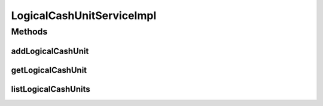 .. java:import:: java.util List

.. java:import:: org.springframework.beans.factory.annotation Autowired

.. java:import:: org.springframework.stereotype Service

.. java:import:: org.springframework.transaction.annotation Transactional

.. java:import:: com.ncr ATMMonitoring.dao.LogicalCashUnitDAO

.. java:import:: com.ncr ATMMonitoring.pojo.LogicalCashUnit

LogicalCashUnitServiceImpl
==========================

.. java:package:: com.ncr.ATMMonitoring.service
   :noindex:

.. java:type:: @Service @Transactional public class LogicalCashUnitServiceImpl implements LogicalCashUnitService

   The Class LogicalCashUnitServiceImpl. Default implementation of the LogicalCashUnitService.

   :author: Jorge López Fernández (lopez.fernandez.jorge@gmail.com)

Methods
-------
addLogicalCashUnit
^^^^^^^^^^^^^^^^^^

.. java:method:: @Override public void addLogicalCashUnit(LogicalCashUnit logicalCashUnit)
   :outertype: LogicalCashUnitServiceImpl

getLogicalCashUnit
^^^^^^^^^^^^^^^^^^

.. java:method:: @Override public LogicalCashUnit getLogicalCashUnit(Integer id)
   :outertype: LogicalCashUnitServiceImpl

listLogicalCashUnits
^^^^^^^^^^^^^^^^^^^^

.. java:method:: @Override public List<LogicalCashUnit> listLogicalCashUnits()
   :outertype: LogicalCashUnitServiceImpl

